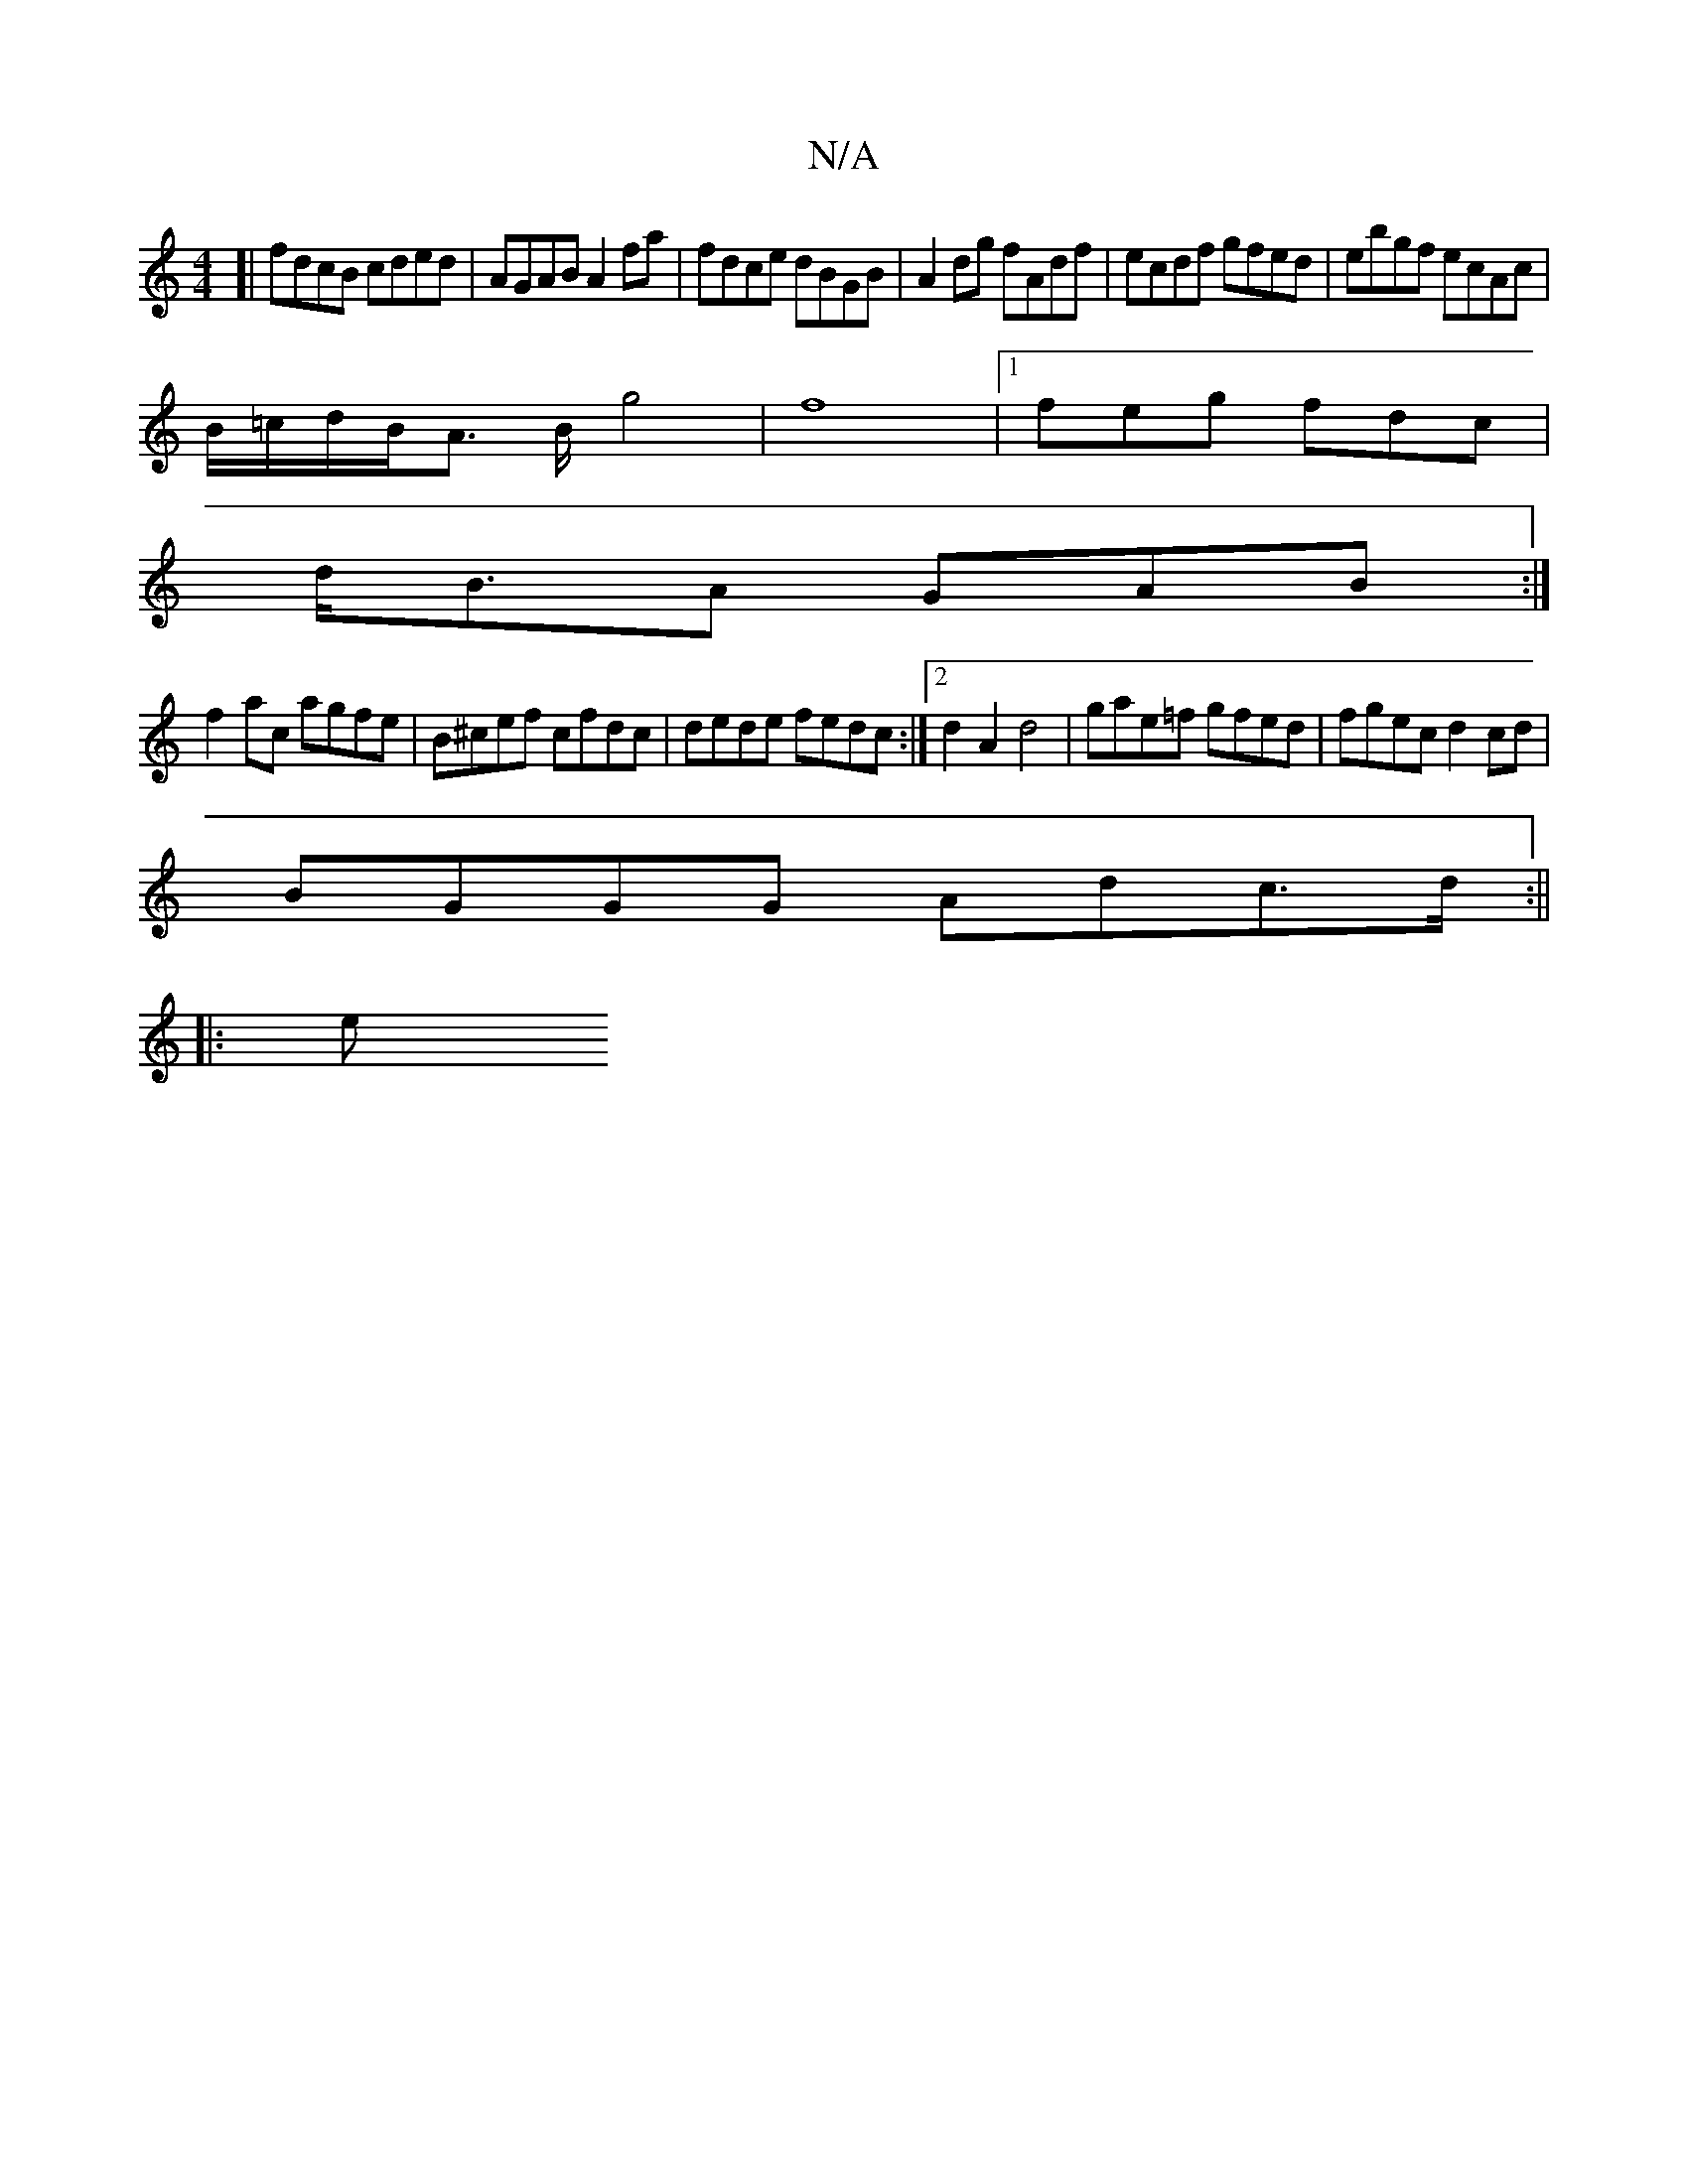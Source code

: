 X:1
T:N/A
M:4/4
R:N/A
K:Cmajor
3[|fdcB cded |AGAB A2 fa|fdce dBGB|A2dg fAdf|ecdf gfed|ebgf ecAc|
B1/=c/d/B/A3/2 B/2g4|f8|1 feg fdc |
d<BA GAB :|
f2 ac agfe | B^cef cfdc| dede fedc:|2 d2A2d4|gae=f gfed|fgec d2 cd|
BGGG Adc>d:||
|: e